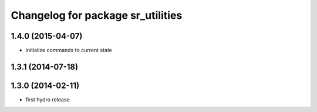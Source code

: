 ^^^^^^^^^^^^^^^^^^^^^^^^^^^^^^^^^^
Changelog for package sr_utilities
^^^^^^^^^^^^^^^^^^^^^^^^^^^^^^^^^^

1.4.0 (2015-04-07)
------------------
* initialize commands to current state

1.3.1 (2014-07-18)
------------------

1.3.0 (2014-02-11)
------------------
* first hydro release

